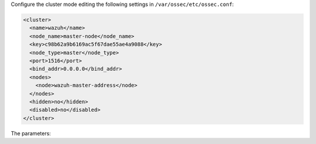 .. Copyright (C) 2020 Wazuh, Inc.

Configure the cluster mode editing the following settings in ``/var/ossec/etc/ossec.conf``:

.. code-block:: xml

  <cluster>
    <name>wazuh</name>
    <node_name>master-node</node_name>
    <key>c98b62a9b6169ac5f67dae55ae4a9088</key>
    <node_type>master</node_type>
    <port>1516</port>
    <bind_addr>0.0.0.0</bind_addr>
    <nodes>
      <node>wazuh-master-address</node>
    </nodes>
    <hidden>no</hidden>
    <disabled>no</disabled>
  </cluster>

The parameters:

+-------------------------------------+------------------------------------------------------------------------------------------------------------------------------------------------------------------------------------+
|:ref:`name <cluster_name>`           | Name that we will assign to the cluster.                                                                                                                                           |
+-------------------------------------+------------------------------------------------------------------------------------------------------------------------------------------------------------------------------------+
|:ref:`node_name <cluster_node_name>` | Name of the current node.                                                                                                                                                          |
+-------------------------------------+------------------------------------------------------------------------------------------------------------------------------------------------------------------------------------+
|:ref:`key <cluster_key>`             | Key that will be used to encrypt communication between cluster nodes. It must be 32 characters long and should be the same for all of the nodes in the cluster. You may use the following command to generate a random key: ``openssl rand -hex 16``|
+-------------------------------------+------------------------------------------------------------------------------------------------------------------------------------------------------------------------------------+
|:ref:`node_type <cluster_node_type>` | Set the node type (master/worker).                                                                                                                                                 |
+-------------------------------------+------------------------------------------------------------------------------------------------------------------------------------------------------------------------------------+
|:ref:`port <cluster_port>`           | Destination port for cluster communication.                                                                                                                                        |
+-------------------------------------+------------------------------------------------------------------------------------------------------------------------------------------------------------------------------------+
|:ref:`bind_addr <cluster_bind_addr>` | This specifies which network IP the node will be bound to in order to listen for incoming requests. (0.0.0.0 for any IP).                                                          |
+-------------------------------------+------------------------------------------------------------------------------------------------------------------------------------------------------------------------------------+
|:ref:`nodes <cluster_nodes>`         | The address of the **master node** must be specified in all nodes (including the master itself). The address can be either an IP or a DNS.                                         |
+-------------------------------------+------------------------------------------------------------------------------------------------------------------------------------------------------------------------------------+
|:ref:`hidden <cluster_hidden>`       | Toggles whether showing or not information about the cluster that generated an alert.                                                                                              |
+-------------------------------------+------------------------------------------------------------------------------------------------------------------------------------------------------------------------------------+
|:ref:`disabled <cluster_disabled>`   | Indicates whether the node will be enabled or not in the cluster.                                                                                                                  |
+-------------------------------------+------------------------------------------------------------------------------------------------------------------------------------------------------------------------------------+

.. End of include file
